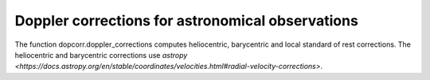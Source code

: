 Doppler corrections for astronomical observations
=================================================

The function dopcorr.doppler_corrections computes heliocentric, barycentric and local standard of rest corrections.
The heliocentric and barycentric corrections use `astropy <https://docs.astropy.org/en/stable/coordinates/velocities.html#radial-velocity-corrections>`.
